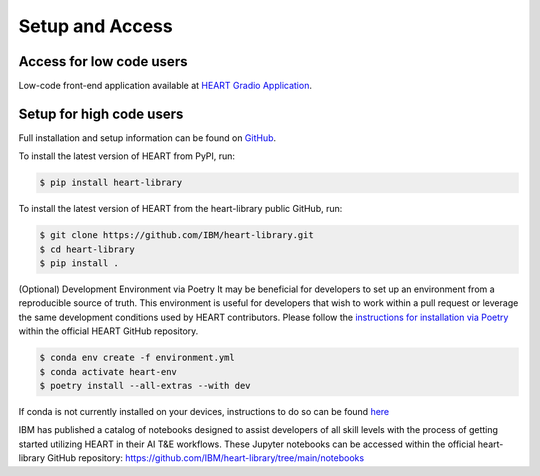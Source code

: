 Setup and Access
================


Access for low code users
-------------------------

Low-code front-end application available at `HEART Gradio Application <https://huggingface.co/spaces/CDAO/HEART-Gradio>`_.


Setup for high code users
-------------------------

Full installation and setup information can be found on `GitHub <https://github.com/IBM/heart-library>`_.


To install the latest version of HEART from PyPI, run:

.. code-block::

      $ pip install heart-library



To install the latest version of HEART from the heart-library public GitHub, run:

.. code-block::

      $ git clone https://github.com/IBM/heart-library.git
      $ cd heart-library
      $ pip install .



(Optional) Development Environment via Poetry
It may be beneficial for developers to set up an environment from a reproducible source of truth.  This environment is useful for developers that wish to work within a pull request or leverage the same development conditions used by HEART contributors.  Please follow the `instructions for installation via Poetry <https://github.com/IBM/heart-library/blob/main/poetry_installation.md>`_ within the official HEART GitHub repository. 

.. code-block::

      $ conda env create -f environment.yml
      $ conda activate heart-env
      $ poetry install --all-extras --with dev

If conda is not currently installed on your devices, instructions to do so can be found `here <https://docs.conda.io/projects/miniconda/en/latest/>`_


IBM has published a catalog of notebooks designed to assist developers of all skill levels with the process of getting started utilizing HEART in their AI T&E workflows.  These Jupyter notebooks can be accessed within the official heart-library GitHub repository: `<https://github.com/IBM/heart-library/tree/main/notebooks>`_
